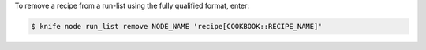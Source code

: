 .. This is an included how-to. 


To remove a recipe from a run-list using the fully qualified format, enter:

.. code-block:: bash

   $ knife node run_list remove NODE_NAME 'recipe[COOKBOOK::RECIPE_NAME]'
